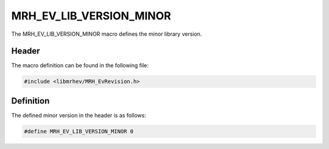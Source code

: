 MRH_EV_LIB_VERSION_MINOR
========================
The MRH_EV_LIB_VERSION_MINOR macro defines the minor library version.

Header
------
The macro definition can be found in the following file:

.. code-block:: c

    #include <libmrhev/MRH_EvRevision.h>


Definition
----------
The defined minor version in the header is as follows:

.. code-block:: c

    #define MRH_EV_LIB_VERSION_MINOR 0